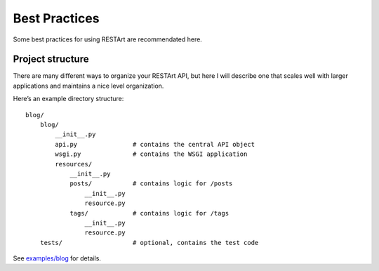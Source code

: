.. _best-practices:

Best Practices
==============

Some best practices for using RESTArt are recommendated here.


Project structure
-----------------

There are many different ways to organize your RESTArt API, but here I will describe one that scales well with larger applications and maintains a nice level organization.

Here’s an example directory structure::

    blog/
        blog/
            __init__.py
            api.py               # contains the central API object
            wsgi.py              # contains the WSGI application
            resources/
                __init__.py
                posts/           # contains logic for /posts
                    __init__.py
                    resource.py
                tags/            # contains logic for /tags
                    __init__.py
                    resource.py
        tests/                   # optional, contains the test code

See `examples/blog`_ for details.


.. _examples/blog: https://github.com/RussellLuo/restart/tree/master/examples/blog
